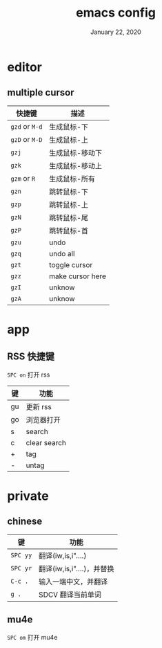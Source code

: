 #+TITLE:   emacs config
#+DATE:    January 22, 2020
#+SINCE:   {replace with next tagged release version}
#+STARTUP: inlineimages nofold

* Table of Contents :TOC_3:noexport:
- [[#editor][editor]]
  - [[#multiple-cursor][multiple cursor]]
- [[#app][app]]
  - [[#rss-快捷键][RSS 快捷键]]
- [[#private][private]]
  - [[#chinese][chinese]]
  - [[#mu4e][mu4e]]

* editor
** multiple cursor
| 快捷键         | 描述             |
|----------------+------------------|
| =gzd= or =M-d= | 生成鼠标-下      |
| =gzD= or =M-D= | 生成鼠标-上      |
| =gzj=          | 生成鼠标-移动下  |
| =gzk=          | 生成鼠标-移动上  |
| =gzm= or =R=   | 生成鼠标-所有    |
| =gzn=          | 跳转鼠标-下      |
| =gzp=          | 跳转鼠标-上      |
| =gzN=          | 跳转鼠标-尾      |
| =gzP=          | 跳转鼠标-首      |
| =gzu=          | undo             |
| =gzq=          | undo all         |
| =gzt=          | toggle cursor    |
| =gzz=          | make cursor here |
| =gzI=          | unknow           |
| =gzA=          | unknow           |
|----------------+------------------|
* app
** RSS 快捷键
=SPC on= 打开 rss
| 键 | 功能         |
|----+--------------|
| gu | 更新 rss     |
| go | 浏览器打开   |
| s  | search       |
| c  | clear search |
| +  | tag          |
| -  | untag        |
* private
** chinese
| 键       | 功能                       |
|----------+----------------------------|
| =SPC yy= | 翻译(iw,is,i"....)         |
| =SPC yr= | 翻译(iw,is,i"....)，并替换 |
| =C-c .=  | 输入一端中文，并翻译       |
| =g .=    | SDCV 翻译当前单词          |
|----------+----------------------------|
** mu4e
=SPC om= 打开 mu4e
